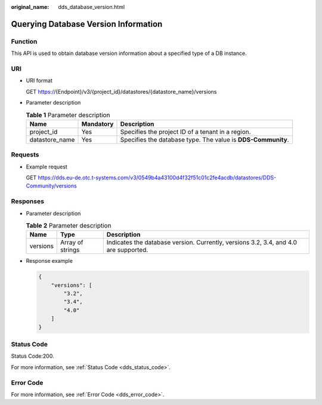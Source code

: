 :original_name: dds_database_version.html

.. _dds_database_version:

Querying Database Version Information
=====================================

Function
--------

This API is used to obtain database version information about a specified type of a DB instance.

URI
---

-  URI format

   GET https://{Endpoint}/v3/{project_id}/datastores/{datastore_name}/versions

-  Parameter description

   .. table:: **Table 1** Parameter description

      +----------------+-----------+--------------------------------------------------------------+
      | Name           | Mandatory | Description                                                  |
      +================+===========+==============================================================+
      | project_id     | Yes       | Specifies the project ID of a tenant in a region.            |
      +----------------+-----------+--------------------------------------------------------------+
      | datastore_name | Yes       | Specifies the database type. The value is **DDS-Community**. |
      +----------------+-----------+--------------------------------------------------------------+

Requests
--------

-  Example request

   GET https://dds.eu-de.otc.t-systems.com/v3/0549b4a43100d4f32f51c01c2fe4acdb/datastores/DDS-Community/versions

Responses
---------

-  Parameter description

   .. table:: **Table 2** Parameter description

      +----------+------------------+--------------------------------------------------------------------------------------+
      | Name     | Type             | Description                                                                          |
      +==========+==================+======================================================================================+
      | versions | Array of strings | Indicates the database version. Currently, versions 3.2, 3.4, and 4.0 are supported. |
      +----------+------------------+--------------------------------------------------------------------------------------+

-  Response example

   .. code-block:: text

      {
          "versions": [
              "3.2",
              "3.4",
              "4.0"
          ]
      }

Status Code
-----------

Status Code:200.

For more information, see :ref:`Status Code <dds_status_code>`.

Error Code
----------

For more information, see :ref:`Error Code <dds_error_code>`.
